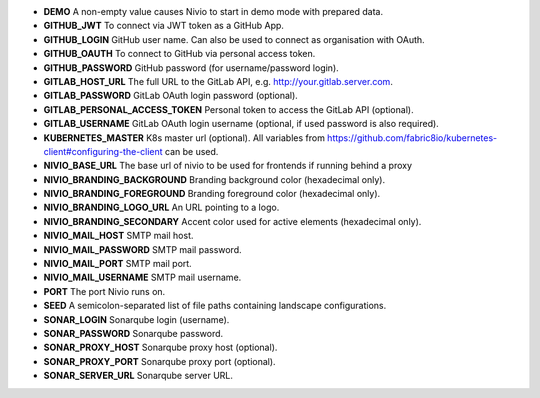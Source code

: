 * **DEMO** A non-empty value causes Nivio to start in demo mode with prepared data.
* **GITHUB_JWT** To connect via JWT token as a GitHub App.
* **GITHUB_LOGIN** GitHub user name. Can also be used to connect as organisation with OAuth.
* **GITHUB_OAUTH** To connect to GitHub via personal access token.
* **GITHUB_PASSWORD** GitHub password (for username/password login).
* **GITLAB_HOST_URL** The full URL to the GitLab API, e.g. http://your.gitlab.server.com.
* **GITLAB_PASSWORD** GitLab OAuth login password (optional).
* **GITLAB_PERSONAL_ACCESS_TOKEN** Personal token to access the GitLab API (optional).
* **GITLAB_USERNAME** GitLab OAuth login username (optional, if used password is also required).
* **KUBERNETES_MASTER** K8s master url (optional). All variables from https://github.com/fabric8io/kubernetes-client#configuring-the-client can be used.
* **NIVIO_BASE_URL** The base url of nivio to be used for frontends if running behind a proxy
* **NIVIO_BRANDING_BACKGROUND** Branding background color (hexadecimal only).
* **NIVIO_BRANDING_FOREGROUND** Branding foreground color (hexadecimal only).
* **NIVIO_BRANDING_LOGO_URL** An URL pointing to a logo.
* **NIVIO_BRANDING_SECONDARY** Accent color used for active elements (hexadecimal only).
* **NIVIO_MAIL_HOST** SMTP mail host.
* **NIVIO_MAIL_PASSWORD** SMTP mail password.
* **NIVIO_MAIL_PORT** SMTP mail port.
* **NIVIO_MAIL_USERNAME** SMTP mail username.
* **PORT** The port Nivio runs on.
* **SEED** A semicolon-separated list of file paths containing landscape configurations.
* **SONAR_LOGIN** Sonarqube login (username).
* **SONAR_PASSWORD** Sonarqube password.
* **SONAR_PROXY_HOST** Sonarqube proxy host (optional).
* **SONAR_PROXY_PORT** Sonarqube proxy port (optional).
* **SONAR_SERVER_URL** Sonarqube server URL.
